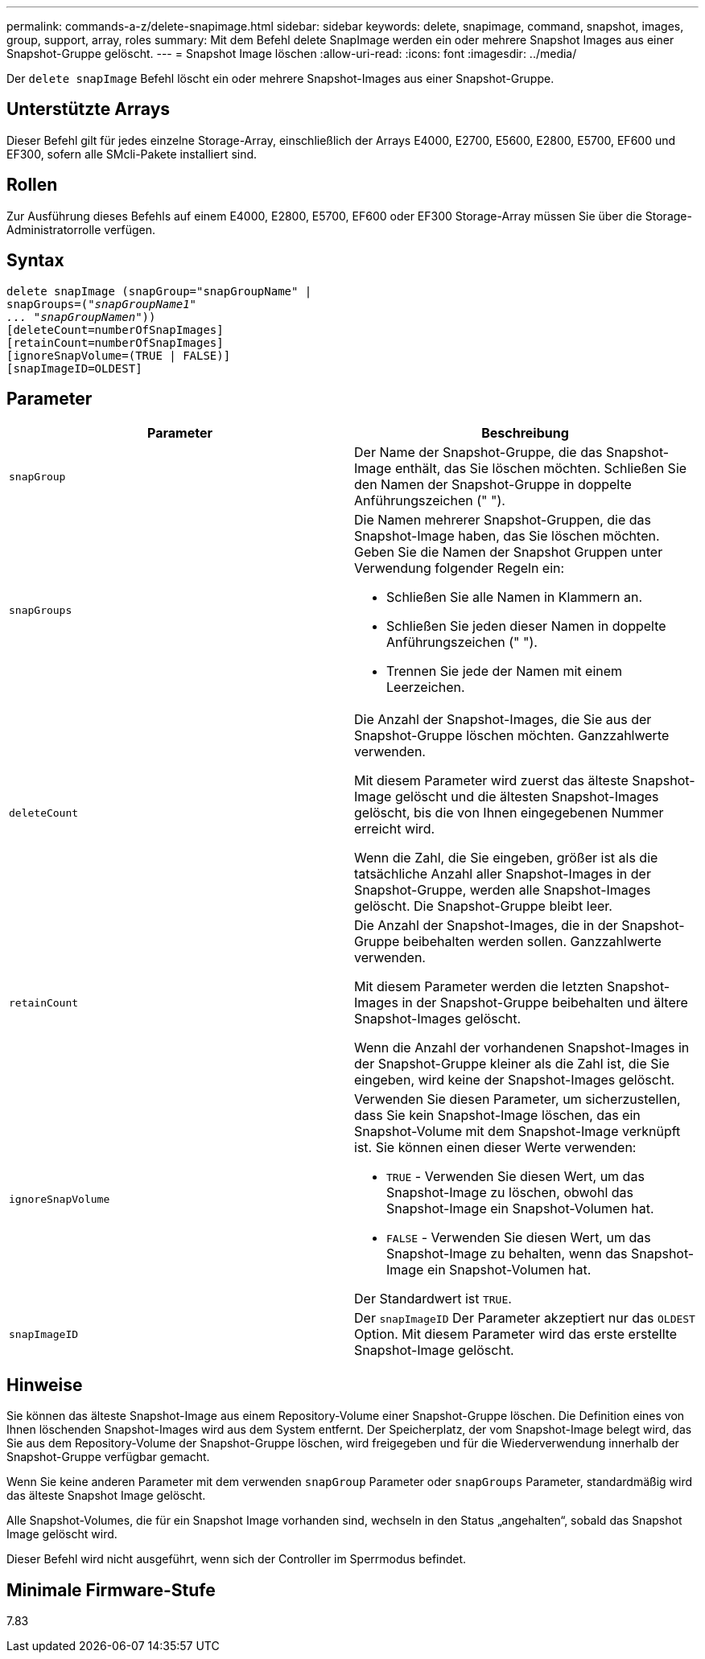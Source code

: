 ---
permalink: commands-a-z/delete-snapimage.html 
sidebar: sidebar 
keywords: delete, snapimage, command, snapshot, images, group, support, array, roles 
summary: Mit dem Befehl delete SnapImage werden ein oder mehrere Snapshot Images aus einer Snapshot-Gruppe gelöscht. 
---
= Snapshot Image löschen
:allow-uri-read: 
:icons: font
:imagesdir: ../media/


[role="lead"]
Der `delete snapImage` Befehl löscht ein oder mehrere Snapshot-Images aus einer Snapshot-Gruppe.



== Unterstützte Arrays

Dieser Befehl gilt für jedes einzelne Storage-Array, einschließlich der Arrays E4000, E2700, E5600, E2800, E5700, EF600 und EF300, sofern alle SMcli-Pakete installiert sind.



== Rollen

Zur Ausführung dieses Befehls auf einem E4000, E2800, E5700, EF600 oder EF300 Storage-Array müssen Sie über die Storage-Administratorrolle verfügen.



== Syntax

[source, cli, subs="+macros"]
----
pass:quotes[delete snapImage (snapGroup="snapGroupName" |
snapGroups=("_snapGroupName1"
... "snapGroupNamen_"))]
[deleteCount=numberOfSnapImages]
[retainCount=numberOfSnapImages]
[ignoreSnapVolume=(TRUE | FALSE)]
[snapImageID=OLDEST]
----


== Parameter

[cols="2*"]
|===
| Parameter | Beschreibung 


 a| 
`snapGroup`
 a| 
Der Name der Snapshot-Gruppe, die das Snapshot-Image enthält, das Sie löschen möchten. Schließen Sie den Namen der Snapshot-Gruppe in doppelte Anführungszeichen (" ").



 a| 
`snapGroups`
 a| 
Die Namen mehrerer Snapshot-Gruppen, die das Snapshot-Image haben, das Sie löschen möchten. Geben Sie die Namen der Snapshot Gruppen unter Verwendung folgender Regeln ein:

* Schließen Sie alle Namen in Klammern an.
* Schließen Sie jeden dieser Namen in doppelte Anführungszeichen (" ").
* Trennen Sie jede der Namen mit einem Leerzeichen.




 a| 
`deleteCount`
 a| 
Die Anzahl der Snapshot-Images, die Sie aus der Snapshot-Gruppe löschen möchten. Ganzzahlwerte verwenden.

Mit diesem Parameter wird zuerst das älteste Snapshot-Image gelöscht und die ältesten Snapshot-Images gelöscht, bis die von Ihnen eingegebenen Nummer erreicht wird.

Wenn die Zahl, die Sie eingeben, größer ist als die tatsächliche Anzahl aller Snapshot-Images in der Snapshot-Gruppe, werden alle Snapshot-Images gelöscht. Die Snapshot-Gruppe bleibt leer.



 a| 
`retainCount`
 a| 
Die Anzahl der Snapshot-Images, die in der Snapshot-Gruppe beibehalten werden sollen. Ganzzahlwerte verwenden.

Mit diesem Parameter werden die letzten Snapshot-Images in der Snapshot-Gruppe beibehalten und ältere Snapshot-Images gelöscht.

Wenn die Anzahl der vorhandenen Snapshot-Images in der Snapshot-Gruppe kleiner als die Zahl ist, die Sie eingeben, wird keine der Snapshot-Images gelöscht.



 a| 
`ignoreSnapVolume`
 a| 
Verwenden Sie diesen Parameter, um sicherzustellen, dass Sie kein Snapshot-Image löschen, das ein Snapshot-Volume mit dem Snapshot-Image verknüpft ist. Sie können einen dieser Werte verwenden:

* `TRUE` - Verwenden Sie diesen Wert, um das Snapshot-Image zu löschen, obwohl das Snapshot-Image ein Snapshot-Volumen hat.
* `FALSE` - Verwenden Sie diesen Wert, um das Snapshot-Image zu behalten, wenn das Snapshot-Image ein Snapshot-Volumen hat.


Der Standardwert ist `TRUE`.



 a| 
`snapImageID`
 a| 
Der `snapImageID` Der Parameter akzeptiert nur das `OLDEST` Option. Mit diesem Parameter wird das erste erstellte Snapshot-Image gelöscht.

|===


== Hinweise

Sie können das älteste Snapshot-Image aus einem Repository-Volume einer Snapshot-Gruppe löschen. Die Definition eines von Ihnen löschenden Snapshot-Images wird aus dem System entfernt. Der Speicherplatz, der vom Snapshot-Image belegt wird, das Sie aus dem Repository-Volume der Snapshot-Gruppe löschen, wird freigegeben und für die Wiederverwendung innerhalb der Snapshot-Gruppe verfügbar gemacht.

Wenn Sie keine anderen Parameter mit dem verwenden `snapGroup` Parameter oder `snapGroups` Parameter, standardmäßig wird das älteste Snapshot Image gelöscht.

Alle Snapshot-Volumes, die für ein Snapshot Image vorhanden sind, wechseln in den Status „angehalten“, sobald das Snapshot Image gelöscht wird.

Dieser Befehl wird nicht ausgeführt, wenn sich der Controller im Sperrmodus befindet.



== Minimale Firmware-Stufe

7.83
